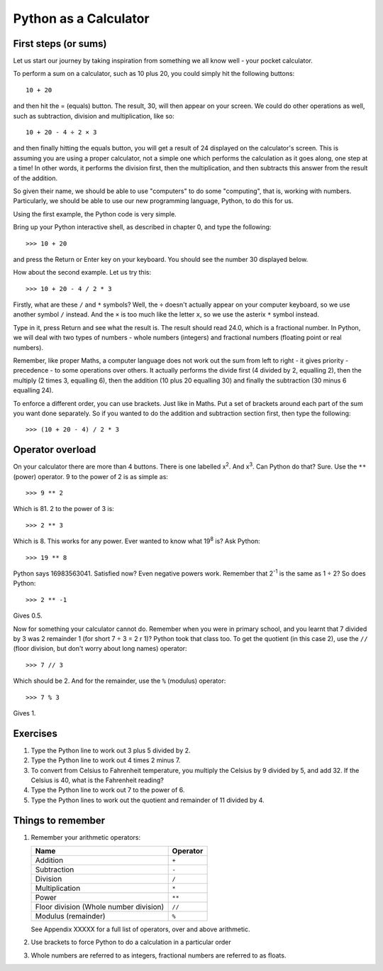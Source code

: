 Python as a Calculator
======================

First steps (or sums)
---------------------

Let us start our journey by taking inspiration from something we all know well - your pocket calculator.

.. highlight:: none

To perform a sum on a calculator, such as 10 plus 20, you could simply hit the following buttons::

    10 + 20

and then hit the = (equals) button.  The result, 30, will then appear on your screen.  We could do other operations as well, such as subtraction, division and multiplication, like so::

    10 + 20 - 4 ÷ 2 × 3

and then finally hitting the equals button, you will get a result of 24 displayed on the calculator's screen.  This is assuming you are using a proper calculator, not a simple one which performs the calculation as it goes along, one step at a time!  In other words, it performs the division first, then the multiplication, and then subtracts this answer from the result of the addition.

So given their name, we should be able to use "computers" to do some "computing", that is, working with numbers.  Particularly, we should be able to use our new programming language, Python, to do this for us.

Using the first example, the Python code is very simple.

.. highlight:: python

Bring up your Python interactive shell, as described in chapter 0, and type the following::

    >>> 10 + 20

and press the Return or Enter key on your keyboard.  You should see the number 30 displayed below.

How about the second example.  Let us try this::

    >>> 10 + 20 - 4 / 2 * 3
    
Firstly, what are these ``/`` and ``*`` symbols?  Well, the ``÷`` doesn't actually appear on your computer keyboard, so we use another symbol ``/`` instead.  And the ``×`` is too much like the letter ``x``, so we use the asterix ``*`` symbol instead.

Type in it, press Return and see what the result is.  The result should read 24.0, which is a fractional number.  In Python, we will deal with two types of numbers - whole numbers (integers) and fractional numbers (floating point or real numbers).

Remember, like proper Maths, a computer language does not work out the sum from left to right - it gives priority - precedence - to some operations over others.  It actually performs the divide first (4 divided by 2, equalling 2), then the multiply (2 times 3, equalling 6), then the addition (10 plus 20 equalling 30) and finally the subtraction (30 minus 6 equalling 24).

To enforce a different order, you can use brackets.  Just like in Maths.  Put a set of brackets around each part of the sum you want done separately.  So if you wanted to do the addition and subtraction section first, then type the following::

    >>> (10 + 20 - 4) / 2 * 3

Operator overload
-----------------

On your calculator there are more than 4 buttons.  There is one labelled x\ :superscript:`2`\ . And x\ :superscript:`3`\ . Can Python do that? Sure. Use the ``**`` (power) operator. 9 to the power of 2 is as simple as::

    >>> 9 ** 2

Which is 81. 2 to the power of 3 is::

    >>> 2 ** 3

Which is 8. This works for any power. Ever wanted to know what 19\ :superscript:`8` is? Ask Python::

    >>> 19 ** 8

Python says 16983563041. Satisfied now? Even negative powers work. Remember that 2\ :superscript:`-1` is the same as 1 ÷ 2? So does Python::

    >>> 2 ** -1

Gives 0.5.

Now for something your calculator cannot do. Remember when you were in primary school, and you learnt that 7 divided by 3 was 2 remainder 1 (for short 7 ÷ 3 = 2 r 1)? Python took that class too. To get the quotient (in this case 2), use the ``//`` (floor division, but don't worry about long names) operator::

    >>> 7 // 3

Which should be 2. And for the remainder, use the ``%`` (modulus) operator::

    >>> 7 % 3

Gives 1.

Exercises
---------

1. Type the Python line to work out 3 plus 5 divided by 2.
2. Type the Python line to work out 4 times 2 minus 7.
3. To convert from Celsius to Fahrenheit temperature, you multiply the Celsius by 9 divided by 5, and add 32.  If the Celsius is 40, what is the Fahrenheit reading?
4. Type the Python line to work out 7 to the power of 6.
5. Type the Python lines to work out the quotient and remainder of 11 divided by 4.


Things to remember
------------------

1. Remember your arithmetic operators:

   ======================================  ========
   Name                                    Operator    
   ======================================  ========
   Addition                                ``+``
   Subtraction                             ``-``
   Division                                ``/``
   Multiplication                          ``*``
   Power                                   ``**``
   Floor division (Whole number division)  ``//``
   Modulus (remainder)                     ``%``
   ======================================  ========
   
   See Appendix XXXXX for a full list of operators, over and above arithmetic.

   .. todo:: Make Appendix XXXXX

2. Use brackets to force Python to do a calculation in a particular order
3. Whole numbers are referred to as integers, fractional numbers are referred to as floats.
